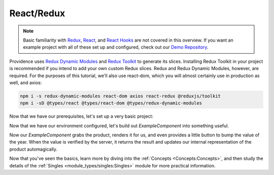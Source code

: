 React/Redux
===========

.. note::
    Basic familiarity with `Redux`_, `React`_, and `React Hooks`_ are not covered in this overview. If you want an example project with all of these set up and configured, check out our `Demo Repository`_.

Providence uses `Redux Dynamic Modules`_ and `Redux Toolkit`_ to generate its slices. Installing Redux Toolkit in your project is recommended if you intend to add your own custom Redux slices. Redux and Redux Dynamic Modules, however, are required. For the purposes of this tutorial, we'll also use react-dom, which you will almost certainly use in production as well, and axios:

.. code-block:: console

    npm i -s redux-dynamic-modules react-dom axios react-redux @reduxjs/toolkit
    npm i -sD @types/react @types/react-dom @types/redux-dynamic-modules

Now that we have our prerequisites, let's set up a very basic project:

.. tabbed:: TypeScript

   .. code-block:: jsx

    import ReactDOM from 'react-dom'
    import axios, {AxiosResponse} from 'axios'
    import {Provider} from 'react-redux'
    import {createStore, IModuleStore} from 'redux-dynamic-modules'
    import {ProvidenceContext, defaultContextValues} from '@opencraft/providence/react-plugin/context'
    import {NetCallOptions} from '@opencraft/providence/base/types/NetCallOptions'
    import {DeriveSingleArgs} from '@opencraft/providence/base/types/DeriveSingleArgs'

    // To begin using Providence, we need to initialize a dynamic module store:
    const store: IModuleStore<{}> = createStore({})

    // The Providence redux plugin should give you sane defaults. In many cases, the only thing you need to override
    // are the client functions.
    const buildContext = {...defaultContextValues()}

    buildContext.client.netCall = <T, K = T>(options: NetCallOptions<T>): Promise<AxiosResponse<K>> => {
      // You'll want to add whatever other Axios configuration arguments you need for your API here. That will likely
      // include things like Authorization headers. Read the Axios documentation for more information.
      return axios.request(options)
    }
    buildContext.client.deriveSingle = ({response}: DeriveSingleArgs) => {
      // The test API we'll be using has a 'data' attribute within the JSON data which contains the real data.
      return response.data.data
    }
    const ExampleComponent = () => <div />

    ReactDOM.render(
      <Provider store={store}>
        <ProvidenceContext.Provider value={buildContext}>
          <ExampleComponent />
        </ProvidenceContext.Provider>
      </Provider>,
      // For this example, we're assuming this code will run in an HTML document with a div with an id of 'root'.
      document.getElementById('root'),
    );

.. tabbed:: JavaScript

   .. code-block:: jsx

     import ReactDOM from 'react-dom'
     import axios, {AxiosResponse} from 'axios'
     import {Provider} from 'react-redux'
     import {createStore} from 'redux-dynamic-modules'
     import {ProvidenceContext, defaultContextValues} from '@opencraft/providence/react-plugin/context'
     import {NetCallOptions} from '@opencraft/providence/base/types/NetCallOptions'

     // To begin using Providence, we need to initialize a dynamic module store:
     const store = createStore({})

    // The Providence redux plugin should give you sane defaults. In many cases, the only thing you need to override
    // are the client functions.
    const buildContext = {...defaultContextValues()}

    buildContext.client.netCall = (options) => {
      // You'll want to add whatever other Axios configuration arguments you need for your API here. That will likely
      // include things like Authorization headers. Read the Axios documentation for more information.
      return axios.request(options)
    }
     buildContext.client.deriveSingle = ({request}) => {
       // The test API we'll be using has a 'data' attribute within the JSON data which contains the real data.
       return response.data.data
     }
     const ExampleComponent = () => <div />

     ReactDOM.render(
       <Provider store={store}>
         <ProvidenceContext.Provider value={buildContext}>
           <ExampleComponent />
         </ProvidenceContext.Provider>
       </Provider>,
       // For this example, we're assuming this code will run in an HTML document with a div with an id of 'root'.
       document.getElementById('root'),
     );

Now that we have our environment configured, let's build out `ExampleComponent` into something useful.

.. tabbed:: TypeScript

   .. code-block:: jsx

      import {useSingle} from '@opencraft/providence/react-plugin/hooks'

      declare interface Product {
        id: number,
        name: string,
        year: number,
        color: string,
        pantone_value: string,
      }

      const ExampleComponent = () => {

        // Providence exposes controller creation/management through custom React hooks.
        const controller = useSingle<Product>('product', {endpoint: 'https://reqres.in/api/products/3'})

        // No need to use useEffect() with getOnce, since it only ever runs once per controller anyway.
        controller.getOnce()

        if (!controller.x) {
          return <div>Loading...</div>
        }

        const product = controller.x
        return (
          <div>
            <h1>{product.name}</h1>
            <div>Year: {product.year}</div>
            <button onClick={() => controller.patch({year: product.year + 1})}>Increase year</button>
          </div>
        )
      }

.. tabbed:: JavaScript

   .. code-block:: jsx

      import {useSingle} from '@opencraft/providence/react-plugin/hooks'

      const ExampleComponent = () => {

        // Providence exposes controller creation/management through custom React hooks.
        const controller = useSingle('product', {endpoint: 'https://reqres.in/api/products/3'})

        // No need to use useEffect() with getOnce, since it only ever runs once per controller anyway.
        controller.getOnce()

        if (!controller.x) {
          return <div>Loading...</div>
        }

        const product = controller.x
        return (
          <div>
            <h1>{product.name}</h1>
            <div>Year: {product.year}</div>
            <button onClick={() => controller.patch({year: product.year + 1})}>Increase year</button>
          </div>
        )
      }

Now our `ExampleComponent` grabs the product, renders it for us, and even provides a little button to bump the value of the year. When the value is verified by the server, it returns the result and updates our internal representation of the product automagically.

Now that you've seen the basics, learn more by diving into the :ref:`Concepts <Concepts:Concepts>`, and then study the details of the :ref:`Singles <module_types/singles:Singles>` module for more practical information.

.. _Redux: https://redux.js.org/
.. _React: https://reactjs.org/
.. _React Hooks: https://reactjs.org/docs/hooks-intro.html
.. _Demo Repository: https://gitlab.com/opencraft/dev/providence-demo
.. _Redux Dynamic Modules: https://redux-dynamic-modules.js.org/
.. _Redux Toolkit: https://redux-toolkit.js.org/

